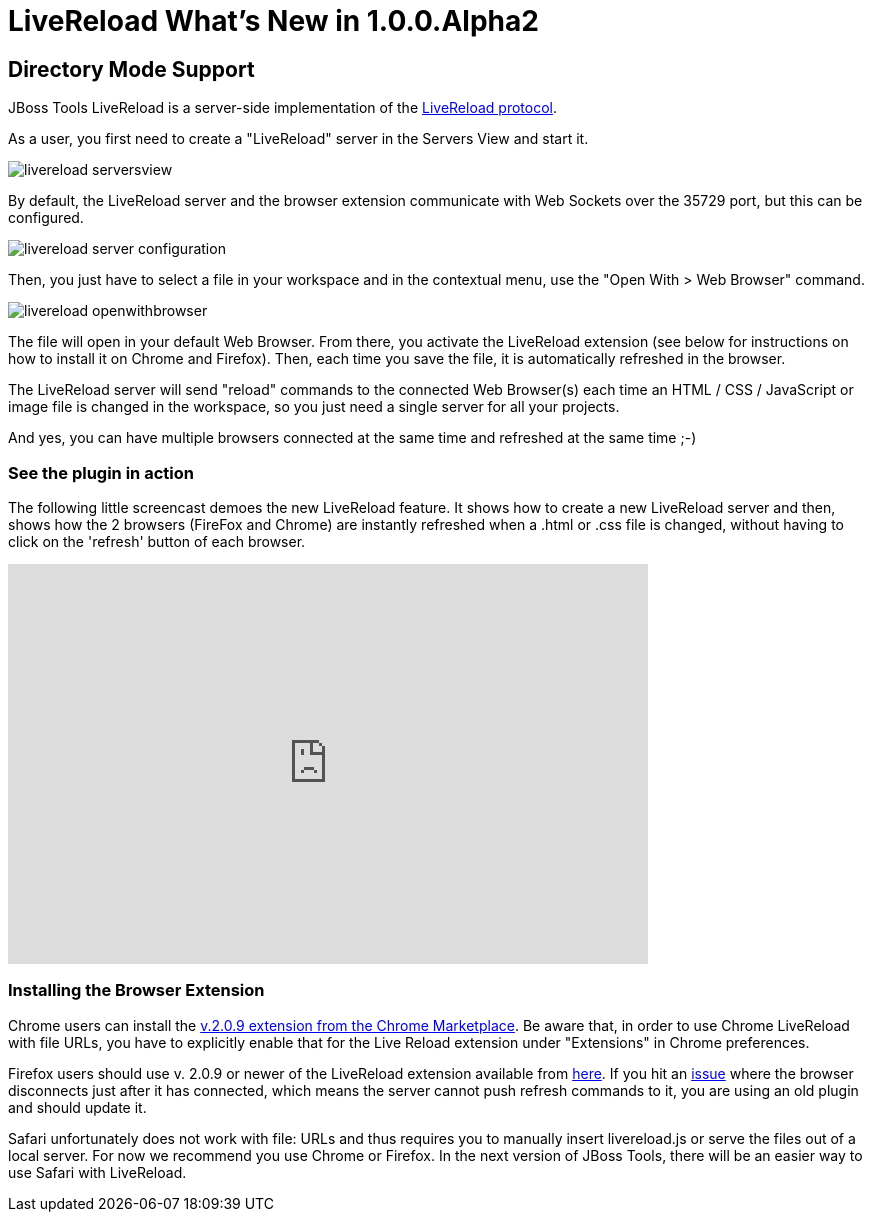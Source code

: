 = LiveReload What's New in 1.0.0.Alpha2
:page-layout: whatsnew
:page-component_id: livereload
:page-component_version: 1.0.0.Alpha2
:page-product_id: jbt_core 
:page-product_version: 4.1.0.Alpha2

== Directory Mode Support 	

JBoss Tools LiveReload is a server-side implementation of the  http://feedback.livereload.com/knowledgebase/articles/86174-livereload-protocol[LiveReload protocol].

As a user, you first need to create a "LiveReload" server in the Servers View and start it.

image::images/livereload_serversview.png[]

By default, the LiveReload server and the browser extension communicate with Web Sockets over the 35729 port, but this can be configured.

image::images/livereload_server_configuration.png[]

Then, you just have to select a file in your workspace and in the contextual menu, use the "Open With > Web Browser" command.

image::images/livereload_openwithbrowser.png[]

The file will open in your default Web Browser. From there, you activate the LiveReload extension (see below for instructions on how to install it on Chrome and Firefox). Then, each time you save the file, it is automatically refreshed in the browser.

The LiveReload server will send "reload" commands to the connected Web Browser(s) each time an HTML / CSS / JavaScript or image file is changed in the workspace, so you just need a single server for all your projects.

And yes, you can have multiple browsers connected at the same time and refreshed at the same time ;-)

=== See the plugin in action

The following little screencast demoes the new LiveReload feature. It shows how to create a new LiveReload server and then, shows how the 2 browsers (FireFox and Chrome) are instantly refreshed when a .html or .css file is changed, without having to click on the 'refresh' button of each browser.

video::CUwZixfRYyg[youtube, width=640, height=400]

=== Installing the Browser Extension

Chrome users can install the https://chrome.google.com/webstore/detail/livereload/jnihajbhpnppcggbcgedagnkighmdlei/details[v.2.0.9 extension from the Chrome Marketplace]. Be aware that, in order to use Chrome LiveReload with file URLs, you have to explicitly enable that for the Live Reload extension under "Extensions" in Chrome preferences.

Firefox users should use v. 2.0.9 or newer of the LiveReload extension available from https://github.com/downloads/siasia/livereload-extensions/LiveReload-2.0.9.xpi[here]. If you hit an http://stackoverflow.com/questions/8710613/livereload-not-working-guard-firefox[issue] where the browser disconnects just after it has connected, which means the server cannot push refresh commands to it, you are using an old plugin and should update it.

Safari unfortunately does not work with file: URLs and thus requires you to manually insert livereload.js or serve the files out of a local server. For now we recommend you use Chrome or Firefox. In the next version of JBoss Tools, there will be an easier way to use Safari with LiveReload.